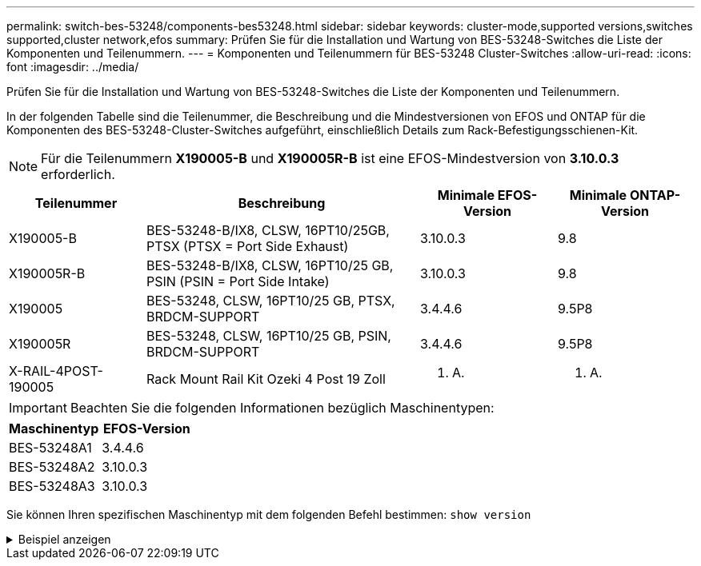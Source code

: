---
permalink: switch-bes-53248/components-bes53248.html 
sidebar: sidebar 
keywords: cluster-mode,supported versions,switches supported,cluster network,efos 
summary: Prüfen Sie für die Installation und Wartung von BES-53248-Switches die Liste der Komponenten und Teilenummern. 
---
= Komponenten und Teilenummern für BES-53248 Cluster-Switches
:allow-uri-read: 
:icons: font
:imagesdir: ../media/


[role="lead"]
Prüfen Sie für die Installation und Wartung von BES-53248-Switches die Liste der Komponenten und Teilenummern.

In der folgenden Tabelle sind die Teilenummer, die Beschreibung und die Mindestversionen von EFOS und ONTAP für die Komponenten des BES-53248-Cluster-Switches aufgeführt, einschließlich Details zum Rack-Befestigungsschienen-Kit.


NOTE: Für die Teilenummern *X190005-B* und *X190005R-B* ist eine EFOS-Mindestversion von *3.10.0.3* erforderlich.

[cols="20,40,20,20"]
|===
| Teilenummer | Beschreibung | Minimale EFOS-Version | Minimale ONTAP-Version 


 a| 
X190005-B
 a| 
BES-53248-B/IX8, CLSW, 16PT10/25GB, PTSX (PTSX = Port Side Exhaust)
 a| 
3.10.0.3
 a| 
9.8



 a| 
X190005R-B
 a| 
BES-53248-B/IX8, CLSW, 16PT10/25 GB, PSIN (PSIN = Port Side Intake)
 a| 
3.10.0.3
 a| 
9.8



 a| 
X190005
 a| 
BES-53248, CLSW, 16PT10/25 GB, PTSX, BRDCM-SUPPORT
 a| 
3.4.4.6
 a| 
9.5P8



 a| 
X190005R
 a| 
BES-53248, CLSW, 16PT10/25 GB, PSIN, BRDCM-SUPPORT
 a| 
3.4.4.6
 a| 
9.5P8



 a| 
X-RAIL-4POST-190005
 a| 
Rack Mount Rail Kit Ozeki 4 Post 19 Zoll
 a| 
K. A.
 a| 
K. A.

|===

IMPORTANT: Beachten Sie die folgenden Informationen bezüglich Maschinentypen:

[cols="50,50"]
|===
| Maschinentyp | EFOS-Version 


 a| 
BES-53248A1
| 3.4.4.6 


 a| 
BES-53248A2
| 3.10.0.3 


 a| 
BES-53248A3
| 3.10.0.3 
|===
Sie können Ihren spezifischen Maschinentyp mit dem folgenden Befehl bestimmen: `show version`

.Beispiel anzeigen
[%collapsible]
====
[listing, subs="+quotes"]
----
(cs1)# *show version*

Switch: cs1

System Description............................. EFOS, 3.10.0.3, Linux 5.4.2-b4581018, 2016.05.00.07
Machine Type................................... *_BES-53248A3_*
Machine Model.................................. BES-53248
Serial Number.................................. QTWCU225xxxxx
Part Number.................................... 1IX8BZxxxxx
Maintenance Level.............................. a3a
Manufacturer................................... QTMC
Burned In MAC Address.......................... C0:18:50:F4:3x:xx
Software Version............................... 3.10.0.3
Operating System............................... Linux 5.4.2-b4581018
Network Processing Device...................... BCM56873_A0
.
.
.
----
====
